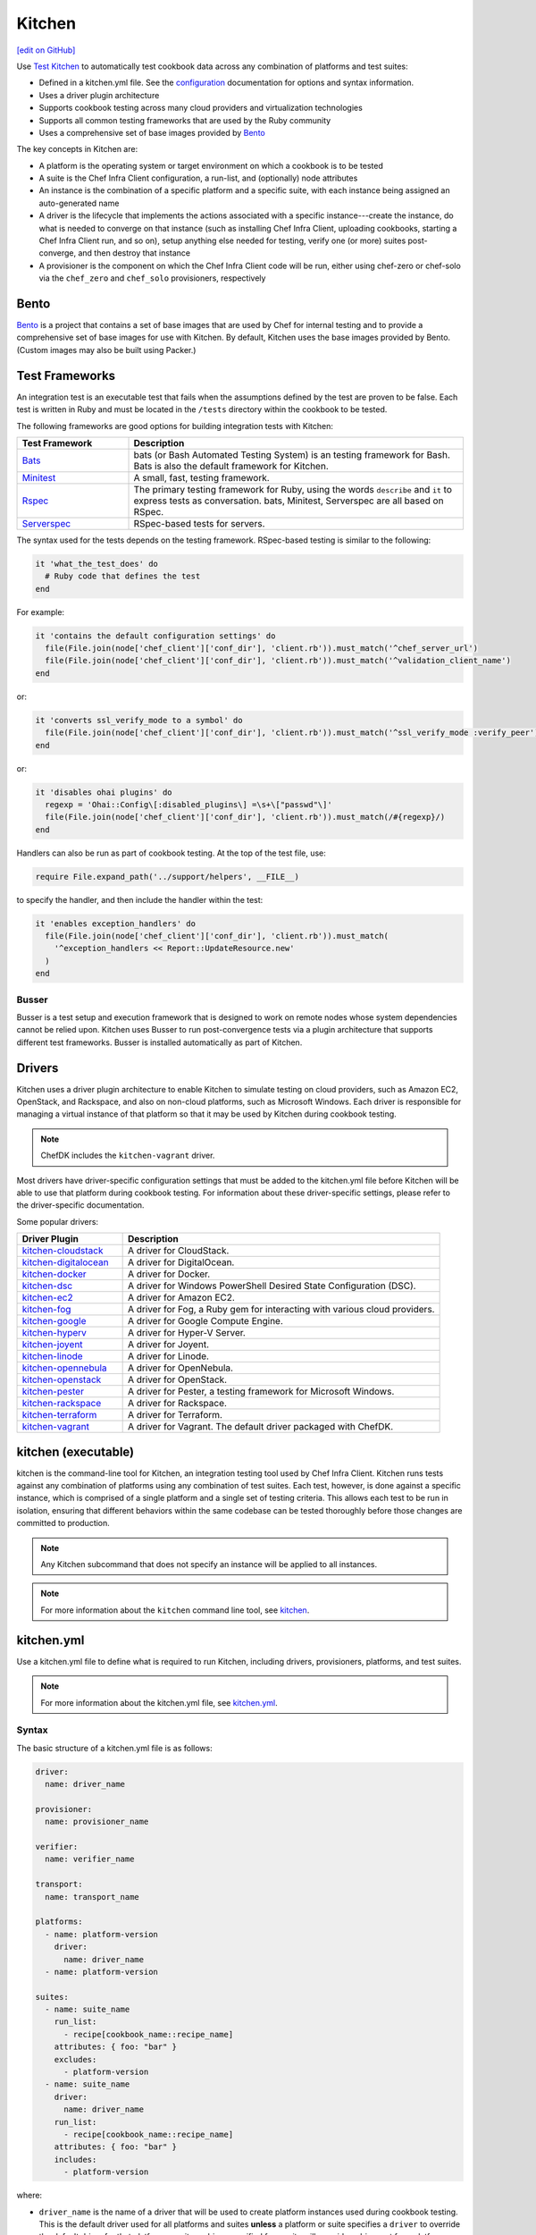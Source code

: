 =====================================================
Kitchen
=====================================================
`[edit on GitHub] <https://github.com/chef/chef-web-docs/blob/master/chef_master/source/kitchen.rst>`__

.. tag test_kitchen

Use `Test Kitchen <https://kitchen.ci/>`_  to automatically test cookbook data across any combination of platforms and test suites:

* Defined in a kitchen.yml file. See the `configuration </config_yml_kitchen.html>`_ documentation for options and syntax information.
* Uses a driver plugin architecture
* Supports cookbook testing across many cloud providers and virtualization technologies
* Supports all common testing frameworks that are used by the Ruby community
* Uses a comprehensive set of base images provided by `Bento <https://github.com/chef/bento>`_

.. end_tag

The key concepts in Kitchen are:

* A platform is the operating system or target environment on which a cookbook is to be tested
* A suite is the Chef Infra Client configuration, a run-list, and (optionally) node attributes
* An instance is the combination of a specific platform and a specific suite, with each instance being assigned an auto-generated name
* A driver is the lifecycle that implements the actions associated with a specific instance---create the instance, do what is needed to converge on that instance (such as installing Chef Infra Client, uploading cookbooks, starting a Chef Infra Client run, and so on), setup anything else needed for testing, verify one (or more) suites post-converge, and then destroy that instance
* A provisioner is the component on which the Chef Infra Client code will be run, either using chef-zero or chef-solo via the ``chef_zero`` and ``chef_solo`` provisioners, respectively

Bento
=====================================================
.. tag bento

`Bento <https://github.com/chef/bento>`_ is a project that contains a set of base images that are used by Chef for internal testing and to provide a comprehensive set of base images for use with Kitchen. By default, Kitchen uses the base images provided by Bento. (Custom images may also be built using Packer.)

.. end_tag

Test Frameworks
=====================================================
An integration test is an executable test that fails when the assumptions defined by the test are proven to be false. Each test is written in Ruby and must be located in the ``/tests`` directory within the cookbook to be tested.

The following frameworks are good options for building integration tests with Kitchen:

.. list-table::
   :widths: 150 450
   :header-rows: 1

   * - Test Framework
     - Description
   * - `Bats <https://github.com/bats-core/bats-core>`_
     - bats (or Bash Automated Testing System) is an testing framework for Bash. Bats is also the default framework for Kitchen.
   * - `Minitest <https://github.com/seattlerb/minitest>`_
     - A small, fast, testing framework.
   * - `Rspec <http://rspec.info>`_
     - The primary testing framework for Ruby, using the words ``describe`` and ``it`` to express tests as conversation. bats, Minitest, Serverspec are all based on RSpec.
   * - `Serverspec <http://serverspec.org>`_
     - RSpec-based tests for servers.

The syntax used for the tests depends on the testing framework. RSpec-based testing is similar to the following:

.. code-block:: ruby

   it 'what_the_test_does' do
     # Ruby code that defines the test
   end

For example:

.. code-block:: ruby

   it 'contains the default configuration settings' do
     file(File.join(node['chef_client']['conf_dir'], 'client.rb')).must_match('^chef_server_url')
     file(File.join(node['chef_client']['conf_dir'], 'client.rb')).must_match('^validation_client_name')
   end

or:

.. code-block:: ruby

   it 'converts ssl_verify_mode to a symbol' do
     file(File.join(node['chef_client']['conf_dir'], 'client.rb')).must_match('^ssl_verify_mode :verify_peer')
   end

or:

.. code-block:: ruby

   it 'disables ohai plugins' do
     regexp = 'Ohai::Config\[:disabled_plugins\] =\s+\["passwd"\]'
     file(File.join(node['chef_client']['conf_dir'], 'client.rb')).must_match(/#{regexp}/)
   end

Handlers can also be run as part of cookbook testing. At the top of the test file, use:

.. code-block:: ruby

   require File.expand_path('../support/helpers', __FILE__)

to specify the handler, and then include the handler within the test:

.. code-block:: ruby

   it 'enables exception_handlers' do
     file(File.join(node['chef_client']['conf_dir'], 'client.rb')).must_match(
       '^exception_handlers << Report::UpdateResource.new'
     )
   end

Busser
-----------------------------------------------------
Busser is a test setup and execution framework that is designed to work on remote nodes whose system dependencies cannot be relied upon. Kitchen uses Busser to run post-convergence tests via a plugin architecture that supports different test frameworks. Busser is installed automatically as part of Kitchen.

Drivers
=====================================================
.. tag test_kitchen_drivers

Kitchen uses a driver plugin architecture to enable Kitchen to simulate testing on cloud providers, such as Amazon EC2, OpenStack, and Rackspace, and also on non-cloud platforms, such as Microsoft Windows. Each driver is responsible for managing a virtual instance of that platform so that it may be used by Kitchen during cookbook testing.

.. note:: ChefDK includes the ``kitchen-vagrant`` driver.

Most drivers have driver-specific configuration settings that must be added to the kitchen.yml file before Kitchen will be able to use that platform during cookbook testing. For information about these driver-specific settings, please refer to the driver-specific documentation.

Some popular drivers:

.. list-table::
   :widths: 150 450
   :header-rows: 1

   * - Driver Plugin
     - Description
   * - `kitchen-cloudstack <https://github.com/test-kitchen/kitchen-cloudstack>`__
     - A driver for CloudStack.
   * - `kitchen-digitalocean <https://github.com/test-kitchen/kitchen-digitalocean>`__
     - A driver for DigitalOcean.
   * - `kitchen-docker <https://github.com/portertech/kitchen-docker>`__
     - A driver for Docker.
   * - `kitchen-dsc <https://github.com/test-kitchen/kitchen-dsc>`__
     - A driver for Windows PowerShell Desired State Configuration (DSC).
   * - `kitchen-ec2 <https://github.com/test-kitchen/kitchen-ec2>`__
     - A driver for Amazon EC2.
   * - `kitchen-fog <https://github.com/TerryHowe/kitchen-fog>`__
     - A driver for Fog, a Ruby gem for interacting with various cloud providers.
   * - `kitchen-google <https://github.com/anl/kitchen-google>`__
     - A driver for Google Compute Engine.
   * - `kitchen-hyperv <https://github.com/test-kitchen/kitchen-hyperv>`__
     - A driver for Hyper-V Server.
   * - `kitchen-joyent <https://github.com/test-kitchen/kitchen-joyent>`__
     - A driver for Joyent.
   * - `kitchen-linode <https://github.com/ssplatt/kitchen-linode>`__
     - A driver for Linode.
   * - `kitchen-opennebula <https://github.com/test-kitchen/kitchen-opennebula>`__
     - A driver for OpenNebula.
   * - `kitchen-openstack <https://github.com/test-kitchen/kitchen-openstack>`__
     - A driver for OpenStack.
   * - `kitchen-pester <https://github.com/test-kitchen/kitchen-pester>`__
     - A driver for Pester, a testing framework for Microsoft Windows.
   * - `kitchen-rackspace <https://github.com/test-kitchen/kitchen-rackspace>`__
     - A driver for Rackspace.
   * - `kitchen-terraform <https://github.com/newcontext-oss/kitchen-terraform>`__
     - A driver for Terraform.
   * - `kitchen-vagrant <https://github.com/test-kitchen/kitchen-vagrant>`__
     - A driver for Vagrant. The default driver packaged with ChefDK.

.. end_tag

kitchen (executable)
=====================================================
.. tag ctl_kitchen_summary

kitchen is the command-line tool for Kitchen, an integration testing tool used by Chef Infra Client. Kitchen runs tests against any combination of platforms using any combination of test suites. Each test, however, is done against a specific instance, which is comprised of a single platform and a single set of testing criteria. This allows each test to be run in isolation, ensuring that different behaviors within the same codebase can be tested thoroughly before those changes are committed to production.

.. note:: Any Kitchen subcommand that does not specify an instance will be applied to all instances.

.. end_tag

.. note:: For more information about the ``kitchen`` command line tool, see `kitchen </ctl_kitchen.html>`__.

kitchen.yml
=====================================================
.. tag test_kitchen_yml

Use a kitchen.yml file to define what is required to run Kitchen, including drivers, provisioners, platforms, and test suites.

.. end_tag

.. note:: For more information about the kitchen.yml file, see `kitchen.yml </config_yml_kitchen.html>`__.

Syntax
-----------------------------------------------------
.. tag test_kitchen_yml_syntax

The basic structure of a kitchen.yml file is as follows:

.. code-block:: yaml

   driver:
     name: driver_name

   provisioner:
     name: provisioner_name

   verifier:
     name: verifier_name

   transport:
     name: transport_name

   platforms:
     - name: platform-version
       driver:
         name: driver_name
     - name: platform-version

   suites:
     - name: suite_name
       run_list:
         - recipe[cookbook_name::recipe_name]
       attributes: { foo: "bar" }
       excludes:
         - platform-version
     - name: suite_name
       driver:
         name: driver_name
       run_list:
         - recipe[cookbook_name::recipe_name]
       attributes: { foo: "bar" }
       includes:
         - platform-version

where:

* ``driver_name`` is the name of a driver that will be used to create platform instances used during cookbook testing. This is the default driver used for all platforms and suites **unless** a platform or suite specifies a ``driver`` to override the default driver for that platform or suite; a driver specified for a suite will override a driver set for a platform
* ``provisioner_name`` specifies how Chef Infra Client will be simulated during testing. ``chef_zero``  and ``chef_solo`` are the most common provisioners used for testing cookbooks
* ``verifier_name`` specifies which application to use when running tests, such as ``inspec``
* ``transport_name`` specifies which transport to use when executing commands remotely on the test instance. ``winrm`` is the default transport on Windows. The ``ssh`` transport is the default on all other operating systems.
* ``platform-version`` is the name of a platform on which Kitchen will perform cookbook testing, for example, ``ubuntu-16.04`` or ``centos-7``; depending on the platform, additional driver details---for example, instance names and URLs used with cloud platforms like OpenStack or Amazon EC2---may be required
* ``platforms`` may define Chef Infra Server attributes that are common to the collection of test suites
* ``suites`` is a collection of test suites, with each ``suite_name`` grouping defining an aspect of a cookbook to be tested. Each ``suite_name`` must specify a run-list, for example:

  .. code-block:: ruby

     run_list:
       - recipe[cookbook_name::default]
       - recipe[cookbook_name::recipe_name]

* Each ``suite_name`` grouping may specify ``attributes`` as a Hash: ``{ foo: "bar" }``
* A ``suite_name`` grouping may use ``excludes`` and ``includes`` to exclude/include one (or more) platforms. For example:

  .. code-block:: ruby

     excludes:
        - platform-version
        - platform-version       # for additional platforms

For example, a very simple kitchen.yml file:

.. code-block:: yaml

   driver:
     name: vagrant

   provisioner:
     name: chef_zero

   platforms:
     - name: ubuntu-16.04
     - name: centos-7
     - name: debian-9

  suites:
    - name: default
      run_list:
        - recipe[apache::httpd]
      excludes:
        - debian-9

This file uses Vagrant as the driver, which requires no additional configuration because it's the default driver used by Kitchen, chef-zero as the provisioner, and a single (default) test suite that runs on Ubuntu 16.04, and CentOS 7.

.. end_tag

Work with Proxies
--------------------------------------------------------------------------
.. tag test_kitchen_yml_syntax_proxy

The environment variables ``http_proxy``, ``https_proxy``, and ``ftp_proxy`` are honored by Kitchen for proxies. The client.rb file is read to look for proxy configuration settings. If ``http_proxy``, ``https_proxy``, and ``ftp_proxy`` are specified in the client.rb file, Chef Infra Client will configure the ``ENV`` variable based on these (and related) settings. For example:

.. code-block:: ruby

   http_proxy 'http://proxy.example.org:8080'
   http_proxy_user 'myself'
   http_proxy_pass 'Password1'

will be set to:

.. code-block:: ruby

   ENV['http_proxy'] = 'http://myself:Password1@proxy.example.org:8080'

Kitchen also supports ``http_proxy`` and ``https_proxy`` in the ``kitchen.yml`` file. You can set them manually or have them read from your local environment variables:

.. code-block:: yaml

   driver:
     name: vagrant

   provisioner:
     name: chef_zero
     # Set proxy settings manually, or
     http_proxy: 'http://user:password@server:port'
     https_proxy: 'http://user:password@server:port'

     # Read from local environment variables
     http_proxy: <%= ENV['http_proxy'] %>
     https_proxy: <%= ENV['https_proxy'] %>

This will not set the proxy environment variables for applications other than Chef. The Vagrant plugin, `vagrant-proxyconf <http://tmatilai.github.io/vagrant-proxyconf/>`__, can be used to set the proxy environment variables for applications inside the VM.

.. end_tag

For more information ...
=====================================================
For more information about test-driven development and Kitchen:

* `kitchen.ci <https://kitchen.ci/>`_
* `Getting Started with Kitchen <https://kitchen.ci/docs/getting-started/>`_
* `How Can I Combine Berks and Local Cookbooks? <https://coderwall.com/p/j72egw/organise-your-site-cookbooks-with-berkshelf-and-this-trick>`_

